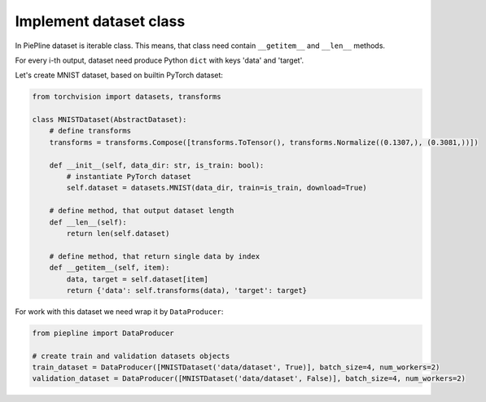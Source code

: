 Implement dataset class
=======================

In PiePline dataset is iterable class. This means, that class need contain ``__getitem__`` and ``__len__`` methods.

For every i-th output, dataset need produce Python ``dict`` with keys 'data' and 'target'.

Let's create MNIST dataset, based on builtin PyTorch dataset:

.. code:: python

    from torchvision import datasets, transforms

    class MNISTDataset(AbstractDataset):
        # define transforms
        transforms = transforms.Compose([transforms.ToTensor(), transforms.Normalize((0.1307,), (0.3081,))])

        def __init__(self, data_dir: str, is_train: bool):
            # instantiate PyTorch dataset
            self.dataset = datasets.MNIST(data_dir, train=is_train, download=True)

        # define method, that output dataset length
        def __len__(self):
            return len(self.dataset)

        # define method, that return single data by index
        def __getitem__(self, item):
            data, target = self.dataset[item]
            return {'data': self.transforms(data), 'target': target}

For work with this dataset we need wrap it by ``DataProducer``:

.. code:: python

    from piepline import DataProducer

    # create train and validation datasets objects
    train_dataset = DataProducer([MNISTDataset('data/dataset', True)], batch_size=4, num_workers=2)
    validation_dataset = DataProducer([MNISTDataset('data/dataset', False)], batch_size=4, num_workers=2)